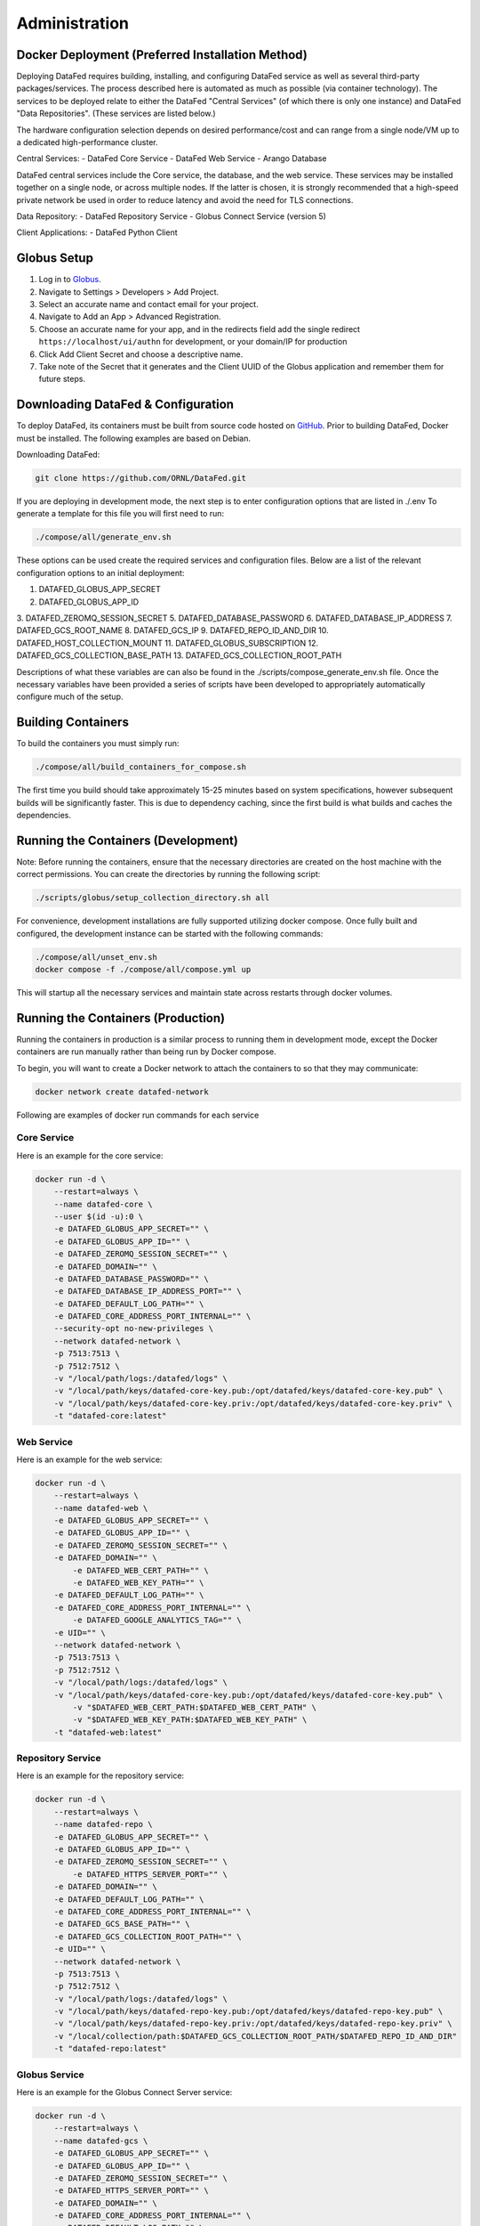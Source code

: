 ==============
Administration
==============

Docker Deployment (Preferred Installation Method)
=================

Deploying DataFed requires building, installing, and configuring DataFed service as well as several
third-party packages/services. The process described here is automated  as much as possible 
(via container technology). The services to be deployed relate to either the DataFed "Central Services"
(of which there is only one instance) and DataFed "Data Repositories". (These services are listed below.)

The hardware configuration selection depends on desired performance/cost and can range from a single
node/VM up to a dedicated high-performance cluster.

Central Services:
- DataFed Core Service
- DataFed Web Service
- Arango Database

DataFed central services include the Core service, the database, and the web service. These
services may be installed together on a single node, or across multiple nodes. If the latter
is chosen, it is strongly recommended that a high-speed private network be used in order to
reduce latency and avoid the need for TLS connections.

Data Repository:
- DataFed Repository Service
- Globus Connect Service (version 5)

Client Applications:
- DataFed Python Client

Globus Setup
============

#. Log in to `Globus <https://app.globus.org>`_.
#. Navigate to Settings > Developers > Add Project.
#. Select an accurate name and contact email for your project.
#. Navigate to Add an App > Advanced Registration.
#. Choose an accurate name for your app, and in the redirects field add the single redirect ``https://localhost/ui/authn`` for development, or your domain/IP for production
#. Click Add Client Secret and choose a descriptive name.
#. Take note of the Secret that it generates and the Client UUID of the Globus application and remember them for future steps.

Downloading DataFed & Configuration
===================================

To deploy DataFed, its containers must be built from source code hosted on `GitHub <https://github.com/ORNL/DataFed>`_.
Prior to building DataFed, Docker must be installed.
The following examples are based on Debian.

Downloading DataFed:

.. code-block:: bash

    git clone https://github.com/ORNL/DataFed.git

If you are deploying in development mode, the next step is to enter configuration options that are listed in ./.env To
generate a template for this file you will first need to run:

.. code-block:: bash

    ./compose/all/generate_env.sh

These options can be used create the required services and configuration files. Below are a list
of the relevant configuration options to an initial deployment:

1. DATAFED_GLOBUS_APP_SECRET
2. DATAFED_GLOBUS_APP_ID
3. DATAFED_ZEROMQ_SESSION_SECRET
5. DATAFED_DATABASE_PASSWORD
6. DATAFED_DATABASE_IP_ADDRESS
7. DATAFED_GCS_ROOT_NAME
8. DATAFED_GCS_IP
9. DATAFED_REPO_ID_AND_DIR
10. DATAFED_HOST_COLLECTION_MOUNT
11. DATAFED_GLOBUS_SUBSCRIPTION
12. DATAFED_GCS_COLLECTION_BASE_PATH
13. DATAFED_GCS_COLLECTION_ROOT_PATH


Descriptions of what these variables are can also be found in the ./scripts/compose_generate_env.sh file. Once the 
necessary variables have been provided a series of scripts have been developed to appropriately
automatically configure much of the setup.

Building Containers
===================

To build the containers you must simply run:

.. code-block:: bash

    ./compose/all/build_containers_for_compose.sh

The first time you build should take approximately 15-25 minutes based on system specifications, however subsequent builds will be significantly faster.
This is due to dependency caching, since the first build is what builds and caches the dependencies.

Running the Containers (Development)
====================================

Note: Before running the containers, ensure that the necessary directories are created on the host machine with the
correct permissions. You can create the directories by running the following script:

.. code-block:: bash

        ./scripts/globus/setup_collection_directory.sh all

For convenience, development installations are fully supported utilizing docker compose.
Once fully built and configured, the development instance can be started with the following commands:

.. code-block:: bash

    ./compose/all/unset_env.sh
    docker compose -f ./compose/all/compose.yml up

This will startup all the necessary services and maintain state across restarts through docker volumes.

Running the Containers (Production)
===================================

Running the containers in production is a similar process to running them in development mode,
except the Docker containers are run manually rather than being run by Docker compose.

To begin, you will want to create a Docker network to attach the containers to so that they may communicate:

.. code-block:: bash

    docker network create datafed-network

Following are examples of docker run commands for each service

Core Service
------------

Here is an example for the core service:

.. code-block:: bash

    docker run -d \
        --restart=always \
        --name datafed-core \
        --user $(id -u):0 \
        -e DATAFED_GLOBUS_APP_SECRET="" \
        -e DATAFED_GLOBUS_APP_ID="" \
        -e DATAFED_ZEROMQ_SESSION_SECRET="" \
        -e DATAFED_DOMAIN="" \
        -e DATAFED_DATABASE_PASSWORD="" \
        -e DATAFED_DATABASE_IP_ADDRESS_PORT="" \
        -e DATAFED_DEFAULT_LOG_PATH="" \
        -e DATAFED_CORE_ADDRESS_PORT_INTERNAL="" \
        --security-opt no-new-privileges \
        --network datafed-network \
        -p 7513:7513 \
        -p 7512:7512 \
        -v "/local/path/logs:/datafed/logs" \
        -v "/local/path/keys/datafed-core-key.pub:/opt/datafed/keys/datafed-core-key.pub" \
        -v "/local/path/keys/datafed-core-key.priv:/opt/datafed/keys/datafed-core-key.priv" \
        -t "datafed-core:latest" 

Web Service
------------

Here is an example for the web service:

.. code-block:: bash

    docker run -d \
        --restart=always \
        --name datafed-web \
        -e DATAFED_GLOBUS_APP_SECRET="" \
        -e DATAFED_GLOBUS_APP_ID="" \
        -e DATAFED_ZEROMQ_SESSION_SECRET="" \
        -e DATAFED_DOMAIN="" \
	    -e DATAFED_WEB_CERT_PATH="" \
	    -e DATAFED_WEB_KEY_PATH="" \
        -e DATAFED_DEFAULT_LOG_PATH="" \
        -e DATAFED_CORE_ADDRESS_PORT_INTERNAL="" \
	    -e DATAFED_GOOGLE_ANALYTICS_TAG="" \
        -e UID="" \
        --network datafed-network \
        -p 7513:7513 \
        -p 7512:7512 \
        -v "/local/path/logs:/datafed/logs" \
        -v "/local/path/keys/datafed-core-key.pub:/opt/datafed/keys/datafed-core-key.pub" \
	    -v "$DATAFED_WEB_CERT_PATH:$DATAFED_WEB_CERT_PATH" \
	    -v "$DATAFED_WEB_KEY_PATH:$DATAFED_WEB_KEY_PATH" \
        -t "datafed-web:latest" 

Repository Service
------------

Here is an example for the repository service:

.. code-block:: bash

    docker run -d \
        --restart=always \
        --name datafed-repo \
        -e DATAFED_GLOBUS_APP_SECRET="" \
        -e DATAFED_GLOBUS_APP_ID="" \
        -e DATAFED_ZEROMQ_SESSION_SECRET="" \
	    -e DATAFED_HTTPS_SERVER_PORT="" \
        -e DATAFED_DOMAIN="" \
        -e DATAFED_DEFAULT_LOG_PATH="" \
        -e DATAFED_CORE_ADDRESS_PORT_INTERNAL="" \
        -e DATAFED_GCS_BASE_PATH="" \
        -e DATAFED_GCS_COLLECTION_ROOT_PATH="" \
        -e UID="" \
        --network datafed-network \
        -p 7513:7513 \
        -p 7512:7512 \
        -v "/local/path/logs:/datafed/logs" \
        -v "/local/path/keys/datafed-repo-key.pub:/opt/datafed/keys/datafed-repo-key.pub" \
        -v "/local/path/keys/datafed-repo-key.priv:/opt/datafed/keys/datafed-repo-key.priv" \
        -v "/local/collection/path:$DATAFED_GCS_COLLECTION_ROOT_PATH/$DATAFED_REPO_ID_AND_DIR"
        -t "datafed-repo:latest" 

Globus Service
------------

Here is an example for the Globus Connect Server service:

.. code-block:: bash

    docker run -d \
        --restart=always \
        --name datafed-gcs \
        -e DATAFED_GLOBUS_APP_SECRET="" \
        -e DATAFED_GLOBUS_APP_ID="" \
        -e DATAFED_ZEROMQ_SESSION_SECRET="" \
        -e DATAFED_HTTPS_SERVER_PORT="" \
        -e DATAFED_DOMAIN="" \
        -e DATAFED_CORE_ADDRESS_PORT_INTERNAL="" \
        -e DATAFED_DEFAULT_LOG_PATH="" \
        -e DATAFED_GCS_BASE_PATH="" \
        -e DATAFED_GCS_COLLECTION_ROOT_PATH="" \
        -e DATAFED_GCS_ROOT_NAME="" \
        -e DATAFED_GLOBUS_SUBSCRIPTION="" \
        -e DATAFED_GLOBUS_CONTROL_PORT="" \
        -e DATAFED_REPO_USER="" \
        -e DATAFED_AUTHZ_USER="" \
        -e BUILD_WITH_METADATA_SERVICES="FALSE" \
        -e DATAFED_REPO_ID_AND_DIR="" \
        -e DATAFED_GCS_IP="" \
        -e DATAFED_REPO_DOMAIN="" \
        -e UID="" \
        --network=host \
        -v "/local/path/logs:/datafed/logs" \
        -v "/local/base/path/globus:/opt/datafed/globus" \
        -v "/local/base/path/keys/datafed-repo-key.pub:/opt/datafed/keys/datafed-repo-key.pub" \
        -v "/local/base/path/keys/datafed-repo-key.priv:/opt/datafed/keys/datafed-repo-key.priv" \
        -v "/local/collection/path:$DATAFED_GCS_COLLECTION_ROOT_PATH/$DATAFED_REPO_ID_AND_DIR"
        -t "datafed-gcs:latest"

Notice that the gcs container must run in host networking mode to avoid performance bottlenecks with GridFTP.

Nginx Service
-------------

This service is not necessary for Datafed to function, however it is included here as a convenience,
as it will allow you to setup temporary redirects for maintenance, rate limiting, better security using a standardized tool.

Here is an example:

.. code-block:: bash

    docker run -d \
        --restart=always \
        --name datafed-nginx \
        --network datafed-network \
        -p 443:443 \
        -p 80:80 \
        -v "/local/path/nginx/nginx.conf:/etc/nginx/conf.d/default.conf" \
        -v "/local/path/nginx/sites-enabled:/etc/nginx/sites-enabled" \
        -v "/local/path/nginx/www:/www" \
        -v "/local/path/keys/datafed.ornl.gov.crt:/etc/nginx/certs/datafed.ornl.gov.crt" \
        -v "/local/path/keys/datafed.ornl.gov.key:/etc/nginx/certs/datafed.ornl.gov.key" \
        nginx:latest

Networking
==========

If the web server and core server are on different machines you will need to
ensure that they can communicate, this will require exchanging the public keys
that are in the /opt/datafed/keys folder.
